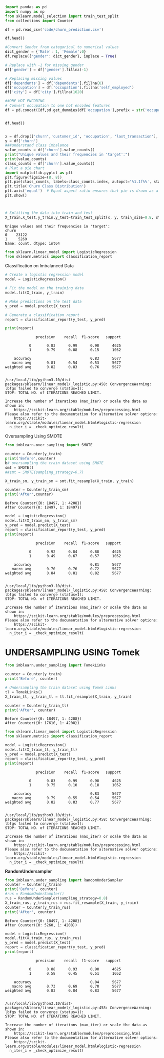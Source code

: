 #+begin_src python :session data-balancing :results output
import pandas as pd
import numpy as np
from sklearn.model_selection import train_test_split
from collections import Counter
#+end_src

#+RESULTS:

#+begin_src python :session data-balancing :results output
df = pd.read_csv('code/churn_prediction.csv')
#+end_src

#+RESULTS:

#+begin_src python :session data-balancing :results output
df.head()
#+end_src

#+RESULTS:

#+begin_src python :session data-balancing :results output
#Convert Gender from categorical to numerical values
dict_gender = {'Male': 1, 'Female':0}
df.replace({'gender': dict_gender}, inplace = True)

# Replace with -1 for missing gender
df['gender'] = df['gender'].fillna(-1)

# Replacing missing values
df['dependents'] = df['dependents'].fillna(0)
df['occupation'] = df['occupation'].fillna('self_employed')
df['city'] = df['city'].fillna(1020)
#+end_src

#+RESULTS:

#+begin_src python :session data-balancing :results output
##ONE HOT ENCODING
# Convert occupation to one hot encoded features
df = pd.concat([df,pd.get_dummies(df['occupation'],prefix = str('occupation'),prefix_sep='_')],axis = 1)
#+end_src

#+begin_src python :session data-balancing :results output
#+end_src

#+begin_src python :session data-balancing :results output
df.head()
#+end_src

#+RESULTS:
: {"type":"dataframe","variable_name":"df"}
#+begin_src python :session data-balancing :results output

x = df.drop(['churn','customer_id', 'occupation', 'last_transaction'], axis=1)
y = df['churn']
###understand class imbalance
value_counts = df['churn'].value_counts()
print("Unique values and their frequencies in 'target':")
print(value_counts)
class_counts = df['churn'].value_counts()
# Plot a pie chart
import matplotlib.pyplot as plt
plt.figure(figsize=(8, 8))
plt.pie(class_counts, labels=class_counts.index, autopct='%1.1f%%', startangle=140)
plt.title('Churn Class Distribution')
plt.axis('equal')  # Equal aspect ratio ensures that pie is drawn as a circle.
plt.show()



# Splitting the data into train and test
X_train,X_test,y_train,y_test=train_test_split(x, y, train_size=0.8, stratify = y, random_state=100)
#+end_src

#+begin_example
Unique values and their frequencies in 'target':
churn
0    23122
1     5260
Name: count, dtype: int64
#+end_example

[[file:ee9a95ce86f36265b67a7388c2da37b4d41fe1ed.png]]

#+begin_src python :session data-balancing :results output
from sklearn.linear_model import LogisticRegression
from sklearn.metrics import classification_report
#+end_src

Classification on Imbalanced Data

#+begin_src python :session data-balancing :results output
# Create a logistic regression model
model = LogisticRegression()

# Fit the model on the training data
model.fit(X_train, y_train)

# Make predictions on the test data
y_pred = model.predict(X_test)

# Generate a classification report
report = classification_report(y_test, y_pred)

print(report)
#+end_src

#+begin_example
              precision    recall  f1-score   support

           0       0.83      0.99      0.90      4625
           1       0.79      0.08      0.15      1052

    accuracy                           0.83      5677
   macro avg       0.81      0.54      0.53      5677
weighted avg       0.82      0.83      0.76      5677

#+end_example

#+begin_example
/usr/local/lib/python3.10/dist-packages/sklearn/linear_model/_logistic.py:458: ConvergenceWarning: lbfgs failed to converge (status=1):
STOP: TOTAL NO. of ITERATIONS REACHED LIMIT.

Increase the number of iterations (max_iter) or scale the data as shown in:
    https://scikit-learn.org/stable/modules/preprocessing.html
Please also refer to the documentation for alternative solver options:
    https://scikit-learn.org/stable/modules/linear_model.html#logistic-regression
  n_iter_i = _check_optimize_result(
#+end_example

Oversampling Using SMOTE

#+begin_src python :session data-balancing :results output
from imblearn.over_sampling import SMOTE

counter = Counter(y_train)
print('Before',counter)
b# oversampling the train dataset using SMOTE
smt = SMOTE()
##smt = SMOTE(sampling_strategy=0.7)

X_train_sm, y_train_sm = smt.fit_resample(X_train, y_train)

counter = Counter(y_train_sm)
print('After',counter)
#+end_src

#+begin_example
Before Counter({0: 18497, 1: 4208})
After Counter({0: 18497, 1: 18497})
#+end_example

#+begin_src python :session data-balancing :results output
model = LogisticRegression()
model.fit(X_train_sm, y_train_sm)
y_pred = model.predict(X_test)
report = classification_report(y_test, y_pred)
print(report)
#+end_src

#+begin_example
              precision    recall  f1-score   support

           0       0.92      0.84      0.88      4625
           1       0.49      0.67      0.57      1052

    accuracy                           0.81      5677
   macro avg       0.70      0.76      0.72      5677
weighted avg       0.84      0.81      0.82      5677

#+end_example

#+begin_example
/usr/local/lib/python3.10/dist-packages/sklearn/linear_model/_logistic.py:458: ConvergenceWarning: lbfgs failed to converge (status=1):
STOP: TOTAL NO. of ITERATIONS REACHED LIMIT.

Increase the number of iterations (max_iter) or scale the data as shown in:
    https://scikit-learn.org/stable/modules/preprocessing.html
Please also refer to the documentation for alternative solver options:
    https://scikit-learn.org/stable/modules/linear_model.html#logistic-regression
  n_iter_i = _check_optimize_result(
#+end_example

* *UNDERSAMPLING USING Tomek*
:PROPERTIES:
:CUSTOM_ID: undersampling-using-tomek
:END:

#+begin_src python :session data-balancing :results output
from imblearn.under_sampling import TomekLinks

counter = Counter(y_train)
print('Before', counter)

# Undersampling the train dataset using Tomek Links
tl = TomekLinks()
X_train_tl, y_train_tl = tl.fit_resample(X_train, y_train)

counter = Counter(y_train_tl)
print('After', counter)
#+end_src

#+begin_example
Before Counter({0: 18497, 1: 4208})
After Counter({0: 17610, 1: 4208})
#+end_example

#+begin_src python :session data-balancing :results output
from sklearn.linear_model import LogisticRegression
from sklearn.metrics import classification_report

model = LogisticRegression()
model.fit(X_train_tl, y_train_tl)
y_pred = model.predict(X_test)
report = classification_report(y_test, y_pred)
print(report)
#+end_src

#+begin_example
              precision    recall  f1-score   support

           0       0.83      0.99      0.90      4625
           1       0.75      0.10      0.18      1052

    accuracy                           0.83      5677
   macro avg       0.79      0.55      0.54      5677
weighted avg       0.82      0.83      0.77      5677

#+end_example

#+begin_example
/usr/local/lib/python3.10/dist-packages/sklearn/linear_model/_logistic.py:458: ConvergenceWarning: lbfgs failed to converge (status=1):
STOP: TOTAL NO. of ITERATIONS REACHED LIMIT.

Increase the number of iterations (max_iter) or scale the data as shown in:
    https://scikit-learn.org/stable/modules/preprocessing.html
Please also refer to the documentation for alternative solver options:
    https://scikit-learn.org/stable/modules/linear_model.html#logistic-regression
  n_iter_i = _check_optimize_result(
#+end_example

*RandomUndersampler*

#+begin_src python :session data-balancing :results output
from imblearn.under_sampling import RandomUnderSampler
counter = Counter(y_train)
print('Before', counter)
#rus = RandomUnderSampler()
rus = RandomUnderSampler(sampling_strategy=0.8)
X_train_rus, y_train_rus = rus.fit_resample(X_train, y_train)
counter = Counter(y_train_rus)
print('After', counter)
#+end_src

#+begin_example
Before Counter({0: 18497, 1: 4208})
After Counter({0: 5260, 1: 4208})
#+end_example

#+begin_src python :session data-balancing :results output
model = LogisticRegression()
model.fit(X_train_rus, y_train_rus)
y_pred = model.predict(X_test)
report = classification_report(y_test, y_pred)
print(report)
#+end_src

#+RESULTS:

#+begin_example
              precision    recall  f1-score   support

           0       0.88      0.93      0.90      4625
           1       0.58      0.45      0.51      1052

    accuracy                           0.84      5677
   macro avg       0.73      0.69      0.70      5677
weighted avg       0.83      0.84      0.83      5677

#+end_example

#+begin_example
/usr/local/lib/python3.10/dist-packages/sklearn/linear_model/_logistic.py:458: ConvergenceWarning: lbfgs failed to converge (status=1):
STOP: TOTAL NO. of ITERATIONS REACHED LIMIT.

Increase the number of iterations (max_iter) or scale the data as shown in:
    https://scikit-learn.org/stable/modules/preprocessing.html
Please also refer to the documentation for alternative solver options:
    https://scikit-learn.org/stable/modules/linear_model.html#logistic-regression
  n_iter_i = _check_optimize_result(
#+end_example

